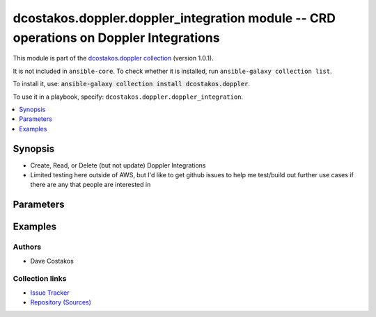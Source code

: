 
.. Created with antsibull-docs 2.5.0

dcostakos.doppler.doppler_integration module -- CRD operations on Doppler Integrations
++++++++++++++++++++++++++++++++++++++++++++++++++++++++++++++++++++++++++++++++++++++

This module is part of the `dcostakos.doppler collection <https://galaxy.ansible.com/ui/repo/published/dcostakos/doppler/>`_ (version 1.0.1).

It is not included in ``ansible-core``.
To check whether it is installed, run ``ansible-galaxy collection list``.

To install it, use: :code:`ansible-galaxy collection install dcostakos.doppler`.

To use it in a playbook, specify: ``dcostakos.doppler.doppler_integration``.


.. contents::
   :local:
   :depth: 1


Synopsis
--------

- Create, Read, or Delete (but not update) Doppler Integrations
- Limited testing here outside of AWS, but I'd like to get github issues to help me test/build out further use cases if there are any that people are interested in








Parameters
----------

.. raw:: html

  <table style="width: 100%;">
  <thead>
    <tr>
    <th><p>Parameter</p></th>
    <th><p>Comments</p></th>
  </tr>
  </thead>
  <tbody>
  <tr>
    <td valign="top">
      <div class="ansibleOptionAnchor" id="parameter-environment"></div>
      <p style="display: inline;"><strong>environment</strong></p>
      <a class="ansibleOptionLink" href="#parameter-environment" title="Permalink to this option"></a>
      <p style="font-size: small; margin-bottom: 0;">
        <span style="color: purple;">string</span>
      </p>
    </td>
    <td valign="top">
      <p>The readable doppler Environment name</p>
      <p>Default set os env DOPPLER_ENVIRONMENT</p>
      <p>May fall back to slug if not set</p>
      <p>One of slug or environment must be set</p>
    </td>
  </tr>
  <tr>
    <td valign="top">
      <div class="ansibleOptionAnchor" id="parameter-integration"></div>
      <div class="ansibleOptionAnchor" id="parameter-name"></div>
      <div class="ansibleOptionAnchor" id="parameter-integraiton_name"></div>
      <p style="display: inline;"><strong>integration</strong></p>
      <a class="ansibleOptionLink" href="#parameter-integration" title="Permalink to this option"></a>
      <p style="font-size: small; margin-bottom: 0;"><span style="color: darkgreen; white-space: normal;">aliases: name, integraiton_name</span></p>
      <p style="font-size: small; margin-bottom: 0;">
        <span style="color: purple;">string</span>
      </p>
    </td>
    <td valign="top">
      <p>The unique snake case name of a config</p>
      <p>Default set from OS env variable DOPPLER_INTEGRATION</p>
    </td>
  </tr>
  <tr>
    <td valign="top">
      <div class="ansibleOptionAnchor" id="parameter-project"></div>
      <p style="display: inline;"><strong>project</strong></p>
      <a class="ansibleOptionLink" href="#parameter-project" title="Permalink to this option"></a>
      <p style="font-size: small; margin-bottom: 0;">
        <span style="color: purple;">string</span>
      </p>
    </td>
    <td valign="top">
      <p>Unique Name fo the project to use for this environment</p>
      <p>Default set from OS env variable DOPPLER_PROJECT</p>
    </td>
  </tr>
  <tr>
    <td valign="top">
      <div class="ansibleOptionAnchor" id="parameter-state"></div>
      <p style="display: inline;"><strong>state</strong></p>
      <a class="ansibleOptionLink" href="#parameter-state" title="Permalink to this option"></a>
      <p style="font-size: small; margin-bottom: 0;">
        <span style="color: purple;">string</span>
      </p>
    </td>
    <td valign="top">
      <p>Whether the secret should exist or not</p>
      <p style="margin-top: 8px;"><b">Choices:</b></p>
      <ul>
        <li><p><code>&#34;absent&#34;</code></p></li>
        <li><p><code style="color: blue;"><b>&#34;present&#34;</b></code> <span style="color: blue;">← (default)</span></p></li>
      </ul>

    </td>
  </tr>
  <tr>
    <td valign="top">
      <div class="ansibleOptionAnchor" id="parameter-timeout"></div>
      <p style="display: inline;"><strong>timeout</strong></p>
      <a class="ansibleOptionLink" href="#parameter-timeout" title="Permalink to this option"></a>
      <p style="font-size: small; margin-bottom: 0;">
        <span style="color: purple;">integer</span>
      </p>
    </td>
    <td valign="top">
      <p>Requests timeout value for url get</p>
      <p style="margin-top: 8px;"><b style="color: blue;">Default:</b> <code style="color: blue;">5</code></p>
    </td>
  </tr>
  <tr>
    <td valign="top">
      <div class="ansibleOptionAnchor" id="parameter-token"></div>
      <p style="display: inline;"><strong>token</strong></p>
      <a class="ansibleOptionLink" href="#parameter-token" title="Permalink to this option"></a>
      <p style="font-size: small; margin-bottom: 0;">
        <span style="color: purple;">string</span>
      </p>
    </td>
    <td valign="top">
      <p>Authentication token for doppler</p>
      <p>May default to OS Environment variable DOPPLER_TOKEN</p>
    </td>
  </tr>
  <tr>
    <td valign="top">
      <div class="ansibleOptionAnchor" id="parameter-url"></div>
      <p style="display: inline;"><strong>url</strong></p>
      <a class="ansibleOptionLink" href="#parameter-url" title="Permalink to this option"></a>
      <p style="font-size: small; margin-bottom: 0;">
        <span style="color: purple;">string</span>
      </p>
    </td>
    <td valign="top">
      <p>the URL for the API instance of doppler</p>
      <p>May default to OS Environment variable DOPPLER_URL</p>
      <p style="margin-top: 8px;"><b style="color: blue;">Default:</b> <code style="color: blue;">&#34;https://api.doppler.com/v3&#34;</code></p>
    </td>
  </tr>
  </tbody>
  </table>






Examples
--------

.. code-block:: yaml

    







Authors
~~~~~~~

- Dave Costakos 



Collection links
~~~~~~~~~~~~~~~~

* `Issue Tracker <https://github.com/dcostakos/doppler/issues>`__
* `Repository (Sources) <https://github.com/dcostakos/doppler>`__

